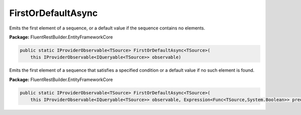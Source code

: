 ﻿FirstOrDefaultAsync
---------------------------------------------------------------------------


Emits the first element of a sequence, or a default
value if the sequence contains no elements.

**Package:** FluentRestBuilder.EntityFrameworkCore

.. sourcecode:: csharp

    public static IProviderObservable<TSource> FirstOrDefaultAsync<TSource>(
        this IProviderObservable<IQueryable<TSource>> observable)



Emits the first element of a sequence that satisfies a
specified condition or a default value if no such element is found.

**Package:** FluentRestBuilder.EntityFrameworkCore

.. sourcecode:: csharp

    public static IProviderObservable<TSource> FirstOrDefaultAsync<TSource>(
        this IProviderObservable<IQueryable<TSource>> observable, Expression<Func<TSource,System.Boolean>> predicate)


